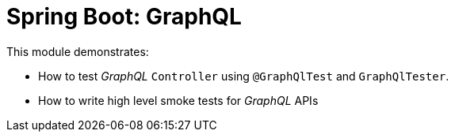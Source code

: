 = Spring Boot: GraphQL

This module demonstrates:

- How to test _GraphQL_ `Controller` using `@GraphQlTest` and `GraphQlTester`.
- How to write high level smoke tests for _GraphQL_ APIs
